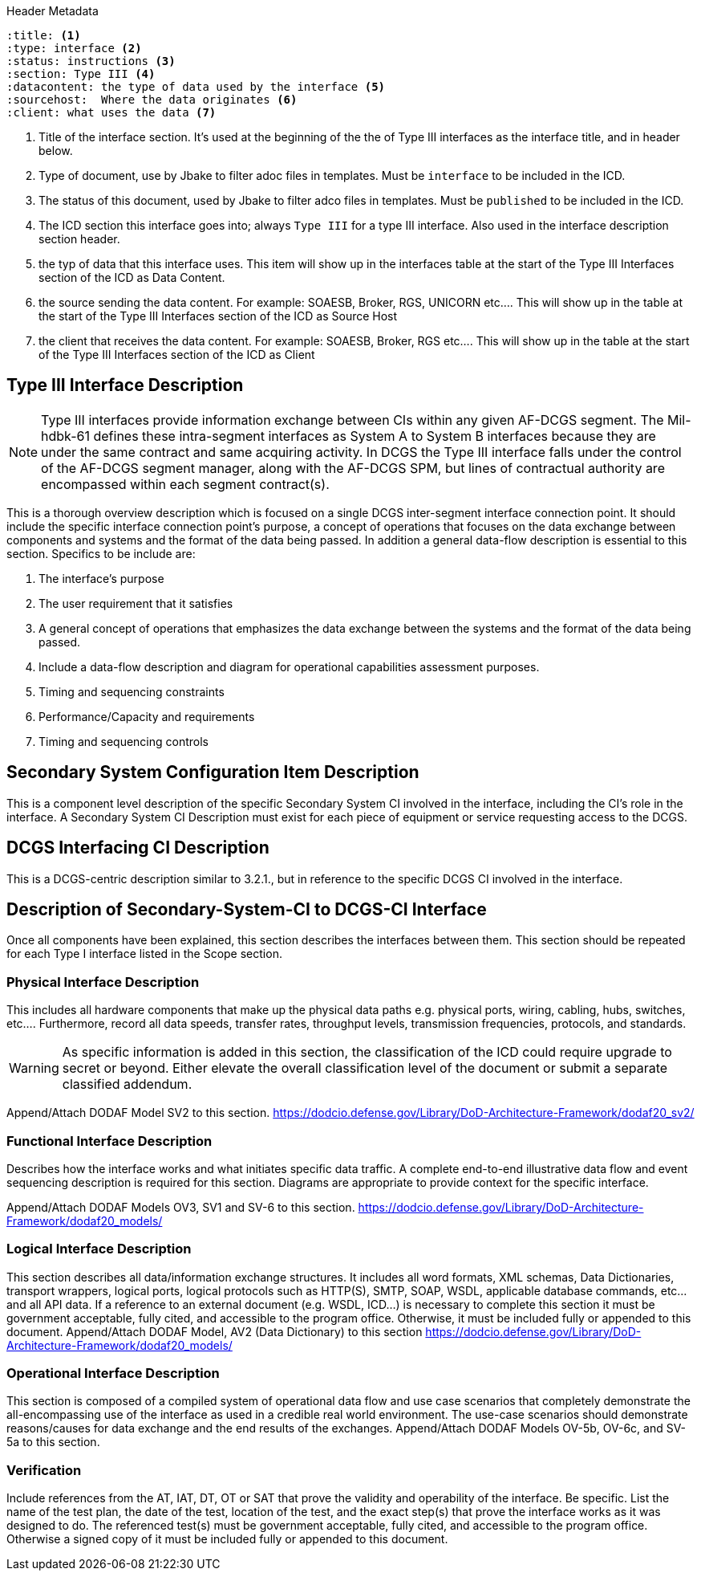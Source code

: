 :title:
:type: interface
:status: instructions
:section: Type III
:datacontent: the type of data used by the interface
:sourcehost:  Where the data originates
:client: what uses the data

.Header Metadata
----
:title: <1>
:type: interface <2>
:status: instructions <3>
:section: Type III <4>
:datacontent: the type of data used by the interface <5>
:sourcehost:  Where the data originates <6>
:client: what uses the data <7>
----

<1> Title of the interface section.
It's used at the beginning of the the of Type III interfaces as the interface title, and in header below.
<2> Type of document, use by Jbake to filter adoc files in templates.
Must be `interface` to be included in the ICD.
<3> The status of this document, used by Jbake to filter adco files in templates.
Must be `published` to be included in the ICD.
<4> The ICD section this interface goes into; always `Type III` for a type III interface.  Also used in the interface description section header.
<5> the typ of data that this interface uses.
This item will show up in the interfaces table at the start of the Type III Interfaces section of the ICD as Data Content.
<6> the source sending the data content.
For example: SOAESB, Broker, RGS, UNICORN etc....
This will show up in the table at the start of the Type III Interfaces section of the ICD as Source Host
<7> the client that receives the data content.
For example: SOAESB, Broker, RGS etc....
This will show up in the table at the start of the Type III Interfaces section of the ICD as Client

== {title} {section} Interface Description

NOTE: Type III interfaces provide information exchange between CIs within any given AF-DCGS segment.
The Mil-hdbk-61 defines these intra-segment interfaces as System A to System B interfaces because they are under the same contract and same acquiring activity.
In DCGS the Type III interface falls under the control of the AF-DCGS segment manager, along with the AF-DCGS SPM, but lines of contractual authority are encompassed within each segment contract(s).

This is a thorough overview description which is focused on a single DCGS inter-segment interface connection point.
It should include the specific interface connection point's purpose, a concept of operations that focuses on the data exchange between components and systems and the format of the data being passed.
In addition a general data-flow description is essential to this section.
Specifics to be include are:

1.	The interface's purpose
2.	The user requirement that it satisfies
3.	A general concept of operations that emphasizes the data exchange between the systems and the format of the data being passed.
4.	Include a data-flow description and diagram for operational capabilities assessment purposes.
5.	Timing and sequencing constraints
6.	Performance/Capacity and requirements
7.	Timing and sequencing controls

== Secondary System Configuration Item Description
This is a component level description of the specific Secondary System CI involved in the interface, including the CI's role in the interface.
A Secondary System CI Description must exist for each piece of equipment or service requesting access to the DCGS.

== DCGS Interfacing CI Description
This is a DCGS-centric description similar to 3.2.1., but in reference to the specific DCGS CI involved in the interface.

== Description of Secondary-System-CI to DCGS-CI Interface
Once all components have been explained, this section describes the interfaces between them.
This section should be repeated for each Type I interface listed in the Scope section.

=== Physical Interface Description
This includes all hardware components that make up the physical data paths e.g. physical ports, wiring, cabling, hubs, switches, etc....
Furthermore, record all data speeds, transfer rates, throughput levels, transmission frequencies, protocols, and standards.

WARNING: As specific information is added in this section, the classification of the ICD could require upgrade to secret or beyond.
Either elevate the overall classification level of the document or submit a separate classified addendum.

Append/Attach DODAF Model SV2 to this section. https://dodcio.defense.gov/Library/DoD-Architecture-Framework/dodaf20_sv2/

=== Functional Interface Description
Describes how the interface works and what initiates specific data traffic.
A complete end-to-end illustrative data flow and event sequencing description is required for this section.
Diagrams are appropriate to provide context for the specific interface.

Append/Attach DODAF Models OV3, SV1 and SV-6 to this section. https://dodcio.defense.gov/Library/DoD-Architecture-Framework/dodaf20_models/

=== Logical Interface Description
This section describes all data/information exchange structures.
It includes all word formats, XML schemas, Data Dictionaries, transport wrappers, logical ports, logical protocols such as HTTP(S), SMTP, SOAP, WSDL, applicable database commands, etc...and all API data.
If a reference to an external document (e.g. WSDL, ICD...) is necessary to complete this section it must be government acceptable, fully cited, and accessible to the program office.
Otherwise, it must be included fully or appended to this document.
Append/Attach DODAF Model, AV2 (Data Dictionary) to this section
https://dodcio.defense.gov/Library/DoD-Architecture-Framework/dodaf20_models/

=== Operational Interface Description
This section is composed of a compiled system of operational data flow and use case scenarios that completely demonstrate the all-encompassing use of the interface as used in a credible real world environment.  The use-case scenarios should demonstrate reasons/causes for data exchange and the end results of the exchanges.  Append/Attach DODAF Models OV-5b, OV-6c, and SV-5a to this section.

=== Verification
Include references from the AT, IAT, DT, OT or SAT that prove the validity and operability of the interface.
Be specific.
List the name of the test plan, the date of the test, location of the test, and the exact step(s) that prove the interface works as it was designed to do.
The referenced test(s) must be government acceptable, fully cited, and accessible to the program office.
Otherwise a signed copy of it must be included fully or appended to this document.
